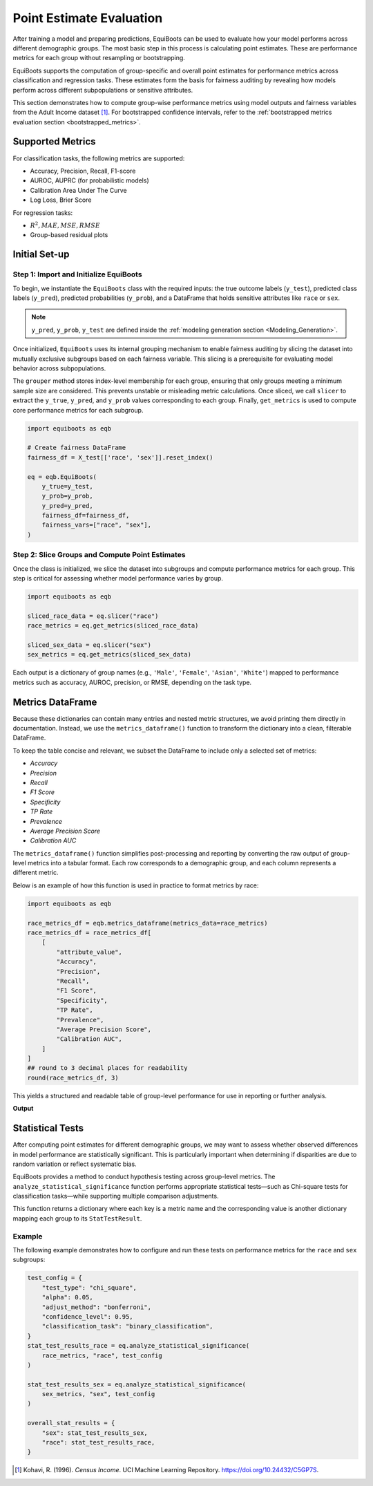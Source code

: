 .. _point_estimates:   


Point Estimate Evaluation
==========================================

After training a model and preparing predictions, EquiBoots can be used to 
evaluate how your model performs across different demographic groups. The most 
basic step in this process is calculating point estimates. These are performance 
metrics for each group without resampling or bootstrapping.

EquiBoots supports the computation of group-specific and overall point estimates 
for performance metrics across classification and regression tasks. These estimates 
form the basis for fairness auditing by revealing how models perform across 
different subpopulations or sensitive attributes.

This section demonstrates how to compute group-wise performance metrics using 
model outputs and fairness variables from the Adult Income dataset [1]_. For 
bootstrapped confidence intervals, refer to the :ref:`bootstrapped metrics 
evaluation section <bootstrapped_metrics>`. 

Supported Metrics
-------------------------


For classification tasks, the following metrics are supported:

- Accuracy, Precision, Recall, F1-score

- AUROC, AUPRC (for probabilistic models)

- Calibration Area Under The Curve 

- Log Loss, Brier Score

For regression tasks:

- :math:`R^2, MAE, MSE, RMSE`

- Group-based residual plots

Initial Set-up
-------------------

**Step 1: Import and Initialize EquiBoots**
~~~~~~~~~~~~~~~~~~~~~~~~~~~~~~~~~~~~~~~~~~~~

To begin, we instantiate the ``EquiBoots`` class with the required inputs: the 
true outcome labels (``y_test``), predicted class labels (``y_pred``), 
predicted probabilities (``y_prob``), and a DataFrame that holds sensitive
attributes like ``race`` or ``sex``.

.. note::

    ``y_pred``, ``y_prob``, ``y_test`` are defined inside the :ref:`modeling generation section <Modeling_Generation>`.


Once initialized, ``EquiBoots`` uses its internal grouping mechanism to enable 
fairness auditing by slicing the dataset into mutually exclusive subgroups based 
on each fairness variable. This slicing is a prerequisite for evaluating model
behavior across subpopulations.

The ``grouper`` method stores index-level membership for each group, ensuring 
that only groups meeting a minimum sample size are considered. This prevents 
unstable or misleading metric calculations. Once sliced, we call ``slicer`` 
to extract the ``y_true``, ``y_pred``, and ``y_prob`` values corresponding to 
each group. Finally, ``get_metrics`` is used to compute core performance metrics 
for each subgroup.

.. code:: python 

    import equiboots as eqb

    # Create fairness DataFrame
    fairness_df = X_test[['race', 'sex']].reset_index()

    eq = eqb.EquiBoots(
        y_true=y_test,
        y_prob=y_prob,
        y_pred=y_pred,
        fairness_df=fairness_df,
        fairness_vars=["race", "sex"],
    )

**Step 2: Slice Groups and Compute Point Estimates**  
~~~~~~~~~~~~~~~~~~~~~~~~~~~~~~~~~~~~~~~~~~~~~~~~~~~~~~~~~~~~~~~

Once the class is initialized, we slice the dataset into subgroups and compute 
performance metrics for each group. This step is critical for assessing whether 
model performance varies by group.

.. code:: python

    import equiboots as eqb

    sliced_race_data = eq.slicer("race")
    race_metrics = eq.get_metrics(sliced_race_data)

    sliced_sex_data = eq.slicer("sex")
    sex_metrics = eq.get_metrics(sliced_sex_data)


Each output is a dictionary of group names (e.g., ``'Male'``, ``'Female'``, ``'Asian'``, ``'White'``) 
mapped to performance metrics such as accuracy, AUROC, precision, or RMSE, depending on the task type.


Metrics DataFrame
-------------------------

Because these dictionaries can contain many entries and nested metric structures, 
we avoid printing them directly in documentation. Instead, we use the ``metrics_dataframe()`` 
function to transform the dictionary into a clean, filterable DataFrame.

To keep the table concise and relevant, we subset the DataFrame to include only a selected set of metrics:

- `Accuracy`
- `Precision`
- `Recall`
- `F1 Score`
- `Specificity`
- `TP Rate`
- `Prevalence`
- `Average Precision Score`
- `Calibration AUC`

.. function:: metrics_dataframe(metrics_data)

    Transforms a list of grouped metric dictionaries into a single flat DataFrame.

    :param metrics_data: A list of dictionaries, where each dictionary maps a group name to its associated performance metrics.
    :type metrics_data: List[Dict[str, Dict[str, float]]]

    :returns: A tidy DataFrame with one row per group and one column per metric. The group names are stored in the ``attribute_value`` column.
    :rtype: pd.DataFrame

.. notes::

    - This function is typically used after computing metrics using ``eqb.get_metrics()``.
    - It flattens nested group-wise dictionaries into a readable table, enabling easy subsetting, filtering, and export.
    - Common use cases include displaying fairness-related metrics such as Accuracy, Precision, Recall, Specificity, Calibration AUC, and others across different sensitive attribute groups (e.g., race, sex).

The ``metrics_dataframe()`` function simplifies post-processing and reporting by converting the raw output of group-level metrics into a tabular format. Each row corresponds to a demographic group, and each column represents a different metric.

Below is an example of how this function is used in practice to format metrics by race:

.. code-block:: python

    import equiboots as eqb

    race_metrics_df = eqb.metrics_dataframe(metrics_data=race_metrics)
    race_metrics_df = race_metrics_df[
        [
            "attribute_value",
            "Accuracy",
            "Precision",
            "Recall",
            "F1 Score",
            "Specificity",
            "TP Rate",
            "Prevalence",
            "Average Precision Score",
            "Calibration AUC",
        ]
    ]
    ## round to 3 decimal places for readability
    round(race_metrics_df, 3)

This yields a structured and readable table of group-level performance for use in reporting or further analysis.

**Output**

.. raw:: html

    <style type="text/css">
    .tg  {border-collapse:collapse;border-spacing:0;}
    .tg td{border-color:black;border-style:solid;border-width:1px;font-family:Arial, sans-serif;font-size:14px;
    overflow:hidden;padding:5px 5px;word-break:normal;}
    .tg th{border-color:black;border-style:solid;border-width:1px;font-family:Arial, sans-serif;font-size:14px;
    font-weight:normal;overflow:hidden;padding:5px 5px;word-break:normal;}
    .tg .tg-2b7s{text-align:right;vertical-align:bottom}
    .tg .tg-bobw{font-weight:bold;text-align:center;vertical-align:bottom}
    .tg .tg-kex3{font-weight:bold;text-align:right;vertical-align:bottom}
    .tg .tg-j6zm{font-weight:bold;text-align:right;vertical-align:bottom}
    .tg .tg-8d8j{text-align:center;vertical-align:bottom}
    .tg .tg-7zrl{text-align:right;vertical-align:bottom}
    @media screen and (max-width: 767px) {.tg {width: auto !important;}.tg col {width: auto !important;}.tg-wrap {overflow-x: auto;-webkit-overflow-scrolling: touch;}}</style>
    <div class="tg-wrap"><table class="tg"><thead>
    <tr>
        <th class="tg-bobw"></th>
        <th class="tg-kex3">attribute_value</th>
        <th class="tg-j6zm">Accuracy</th>
        <th class="tg-j6zm">Precision</th>
        <th class="tg-j6zm">Recall</th>
        <th class="tg-j6zm">F1 Score</th>
        <th class="tg-j6zm">Specificity</th>
        <th class="tg-j6zm">TP Rate</th>
        <th class="tg-j6zm">Prevalence</th>
        <th class="tg-j6zm">Calibration AUC</th>
    </tr></thead>
    <tbody>
    <tr>
        <td class="tg-8d8j">0</td>
        <td class="tg-2b7s">White</td>
        <td class="tg-7zrl">0.835</td>
        <td class="tg-7zrl">0.705</td>
        <td class="tg-7zrl">0.573</td>
        <td class="tg-7zrl">0.632</td>
        <td class="tg-7zrl">0.921</td>
        <td class="tg-7zrl">0.573</td>
        <td class="tg-7zrl">0.247</td>
        <td class="tg-7zrl">0.092</td>
    </tr>
    <tr>
        <td class="tg-8d8j">1</td>
        <td class="tg-2b7s">White</td>
        <td class="tg-7zrl">0.885</td>
        <td class="tg-7zrl">0.815</td>
        <td class="tg-7zrl">0.657</td>
        <td class="tg-7zrl">0.727</td>
        <td class="tg-7zrl">0.955</td>
        <td class="tg-7zrl">0.657</td>
        <td class="tg-7zrl">0.233</td>
        <td class="tg-7zrl">0.029</td>
    </tr>
    <tr>
        <td class="tg-8d8j">2</td>
        <td class="tg-2b7s">White</td>
        <td class="tg-7zrl">0.877</td>
        <td class="tg-7zrl">0.743</td>
        <td class="tg-7zrl">0.681</td>
        <td class="tg-7zrl">0.710</td>
        <td class="tg-7zrl">0.933</td>
        <td class="tg-7zrl">0.681</td>
        <td class="tg-7zrl">0.222</td>
        <td class="tg-7zrl">0.055</td>
    </tr>
    <tr>
        <td class="tg-8d8j">3</td>
        <td class="tg-2b7s">White</td>
        <td class="tg-7zrl">0.862</td>
        <td class="tg-7zrl">0.804</td>
        <td class="tg-7zrl">0.675</td>
        <td class="tg-7zrl">0.734</td>
        <td class="tg-7zrl">0.935</td>
        <td class="tg-7zrl">0.675</td>
        <td class="tg-7zrl">0.282</td>
        <td class="tg-7zrl">0.033</td>
    </tr>
    <tr>
        <td class="tg-8d8j">4</td>
        <td class="tg-2b7s">White</td>
        <td class="tg-7zrl">0.868</td>
        <td class="tg-7zrl">0.744</td>
        <td class="tg-7zrl">0.709</td>
        <td class="tg-7zrl">0.726</td>
        <td class="tg-7zrl">0.920</td>
        <td class="tg-7zrl">0.709</td>
        <td class="tg-7zrl">0.247</td>
        <td class="tg-7zrl">0.061</td>
    </tr>
    <tr>
        <td class="tg-8d8j">...</td>
        <td class="tg-2b7s">...</td>
        <td class="tg-7zrl">...</td>
        <td class="tg-7zrl">...</td>
        <td class="tg-7zrl">...</td>
        <td class="tg-7zrl">...</td>
        <td class="tg-7zrl">...</td>
        <td class="tg-7zrl">...</td>
        <td class="tg-7zrl">...</td>
        <td class="tg-7zrl">...</td>
    </tr>
    <tr>
        <td class="tg-8d8j">14998</td>
        <td class="tg-2b7s">Asian-Pac-Islander</td>
        <td class="tg-7zrl">0.808</td>
        <td class="tg-7zrl">0.600</td>
        <td class="tg-7zrl">0.500</td>
        <td class="tg-7zrl">0.545</td>
        <td class="tg-7zrl">0.900</td>
        <td class="tg-7zrl">0.500</td>
        <td class="tg-7zrl">0.231</td>
        <td class="tg-7zrl">0.281</td>
    </tr>
    <tr>
        <td class="tg-8d8j">14999</td>
        <td class="tg-2b7s">Asian-Pac-Islander</td>
        <td class="tg-7zrl">0.923</td>
        <td class="tg-7zrl">1.000</td>
        <td class="tg-7zrl">0.600</td>
        <td class="tg-7zrl">0.750</td>
        <td class="tg-7zrl">1.000</td>
        <td class="tg-7zrl">0.600</td>
        <td class="tg-7zrl">0.192</td>
        <td class="tg-7zrl">0.304</td>
    </tr>
    <tr>
        <td class="tg-8d8j">15000</td>
        <td class="tg-2b7s">Asian-Pac-Islander</td>
        <td class="tg-7zrl">0.808</td>
        <td class="tg-7zrl">0.750</td>
        <td class="tg-7zrl">0.429</td>
        <td class="tg-7zrl">0.545</td>
        <td class="tg-7zrl">0.947</td>
        <td class="tg-7zrl">0.429</td>
        <td class="tg-7zrl">0.269</td>
        <td class="tg-7zrl">0.232</td>
    </tr>
    <tr>
        <td class="tg-8d8j">15001</td>
        <td class="tg-2b7s">Asian-Pac-Islander</td>
        <td class="tg-7zrl">0.808</td>
        <td class="tg-7zrl">0.625</td>
        <td class="tg-7zrl">0.714</td>
        <td class="tg-7zrl">0.667</td>
        <td class="tg-7zrl">0.842</td>
        <td class="tg-7zrl">0.714</td>
        <td class="tg-7zrl">0.269</td>
        <td class="tg-7zrl">0.175</td>
    </tr>
    <tr>
        <td class="tg-8d8j">15002</td>
        <td class="tg-2b7s">Asian-Pac-Islander</td>
        <td class="tg-7zrl">0.731</td>
        <td class="tg-7zrl">0.571</td>
        <td class="tg-7zrl">0.500</td>
        <td class="tg-7zrl">0.533</td>
        <td class="tg-7zrl">0.833</td>
        <td class="tg-7zrl">0.500</td>
        <td class="tg-7zrl">0.308</td>
        <td class="tg-7zrl">0.362</td>
    </tr>
    </tbody></table></div>

.. raw:: html

    <div style="height: 40px;"></div>

Statistical Tests
------------------------

After computing point estimates for different demographic groups, we may want to 
assess whether observed differences in model performance are statistically significant. 
This is particularly important when determining if disparities are due to random 
variation or reflect systematic bias.

EquiBoots provides a method to conduct hypothesis testing across group-level metrics. 
The ``analyze_statistical_significance`` function performs appropriate statistical 
tests—such as Chi-square tests for classification tasks—while supporting multiple 
comparison adjustments.

.. function:: analyze_statistical_significance(metric_dict, var_name, test_config, differences=None)

    **Performs statistical significance testing of metric differences between groups.**

    This method compares model performance across subgroups (e.g., race, sex) to determine whether the differences in metrics (e.g., accuracy, F1 score) are statistically significant. It supports multiple test types and adjustment methods for robust group-level comparison.

    :param metric_dict: Dictionary of metrics returned by ``get_metrics()``, where each key is a group name and values are metric dictionaries.
    :type metric_dict: dict

    :param var_name: The name of the sensitive attribute or grouping variable (e.g., ``"race"``, ``"sex"``).
    :type var_name: str

    :param test_config: Configuration dictionary defining how the statistical test is performed. The following keys are supported:

        - ``test_type``: Type of test to use (e.g., ``"chi_square"``, ``"bootstrap"``).
        - ``alpha``: Significance threshold (default: 0.05).
        - ``adjust_method``: Correction method for multiple comparisons (e.g., ``"bonferroni"``, ``"fdr_bh"``, ``"holm"``, or ``"none"``).
        - ``confidence_level``: Confidence level used to compute intervals (e.g., ``0.95``).
        - ``classification_task``: Specify if the model task is ``"binary_classification"`` or ``"multiclass_classification"``.
    
    :type test_config: dict

    :param differences: Optional precomputed list of raw metric differences (default is ``None``; typically not required).
    :type differences: list, optional

    :returns: A nested dictionary containing statistical test results for each metric, with each value being a ``StatTestResult`` object that includes:
        
        - test statistic
        - raw and adjusted p-values
        - confidence intervals
        - significance flags (``True`` / ``False``)
        - effect sizes (e.g., Cohen’s d, rank-biserial correlation)

    :rtype: Dict[str, Dict[str, StatTestResult]]

    :raises ValueError: If ``test_config`` is not provided or is ``None``.


This function returns a dictionary where each key is a metric name and the 
corresponding value is another dictionary mapping each group to its ``StatTestResult``.

Example
~~~~~~~~~~~

The following example demonstrates how to configure and run these tests on 
performance metrics for the ``race`` and ``sex`` subgroups:

.. code:: python

    test_config = {
        "test_type": "chi_square",
        "alpha": 0.05,
        "adjust_method": "bonferroni",
        "confidence_level": 0.95,
        "classification_task": "binary_classification",
    }
    stat_test_results_race = eq.analyze_statistical_significance(
        race_metrics, "race", test_config
    )

    stat_test_results_sex = eq.analyze_statistical_significance(
        sex_metrics, "sex", test_config
    )

    overall_stat_results = {
        "sex": stat_test_results_sex,
        "race": stat_test_results_race,
    }


.. [1] Kohavi, R. (1996). *Census Income*. UCI Machine Learning Repository. `https://doi.org/10.24432/C5GP7S <https://doi.org/10.24432/C5GP7S>`_.